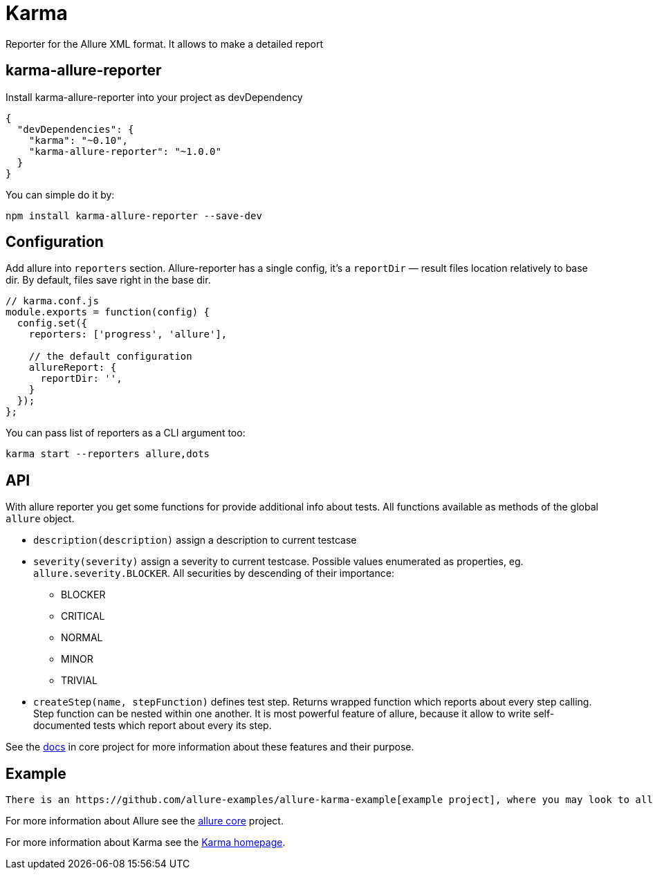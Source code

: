 = Karma
:icons: font
:page-layout: docs
:page-version: 1.4
:page-product: allure
:source-highlighter: coderay

Reporter for the Allure XML format. It allows to make a detailed report

== karma-allure-reporter

Install karma-allure-reporter into your project as devDependency

[source, json]
----
{
  "devDependencies": {
    "karma": "~0.10",
    "karma-allure-reporter": "~1.0.0"
  }
}
----

You can simple do it by:

[source, bash]
----
npm install karma-allure-reporter --save-dev
----

== Configuration

Add allure into `reporters` section. Allure-reporter has a single config, it's a `reportDir` —
result files location relatively to base dir. By default, files save right in the base dir.

[source, javascript]
----
// karma.conf.js
module.exports = function(config) {
  config.set({
    reporters: ['progress', 'allure'],

    // the default configuration
    allureReport: {
      reportDir: '',
    }
  });
};
----

You can pass list of reporters as a CLI argument too:

[source, bash]
----
karma start --reporters allure,dots
----

== API

With allure reporter you get some functions for provide additional info about tests.
All functions available as methods of the global `allure` object.

* `description(description)` assign a description to current testcase
* `severity(severity)` assign a severity to current testcase. Possible values enumerated as properties,
 eg. `allure.severity.BLOCKER`. All securities by descending of their importance:

  - BLOCKER
  - CRITICAL
  - NORMAL
  - MINOR
  - TRIVIAL
* `createStep(name, stepFunction)` defines test step. Returns wrapped function which reports about every step calling.
 Step function can be nested within one another.
 It is most powerful feature of allure, because it allow to write self-documented tests which report about every its step.

See the https://github.com/allure-framework/allure/blob/master/docs/dictionary.md[docs]
 in core project for more information about these features and their purpose.

== Example

 There is an https://github.com/allure-examples/allure-karma-example[example project], where you may look to allure-reporter in action.

For more information about Allure see the https://github.com/allure-framework/allure[allure core] project.

For more information about Karma see the http://karma-runner.github.com/[Karma homepage].